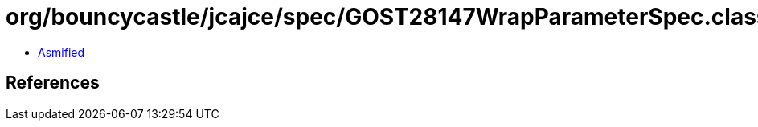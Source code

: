 = org/bouncycastle/jcajce/spec/GOST28147WrapParameterSpec.class

 - link:GOST28147WrapParameterSpec-asmified.java[Asmified]

== References

